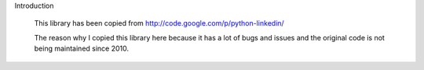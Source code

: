 Introduction

	This library has been copied from http://code.google.com/p/python-linkedin/
	
	The reason why I copied this library here because it has a lot of bugs and issues and the original code is not being maintained since 2010.
	
	


